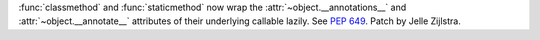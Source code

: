 :func:`classmethod` and :func:`staticmethod` now wrap the
:attr:`~object.__annotations__` and :attr:`~object.__annotate__` attributes of
their underlying callable lazily. See :pep:`649`. Patch by Jelle Zijlstra.
